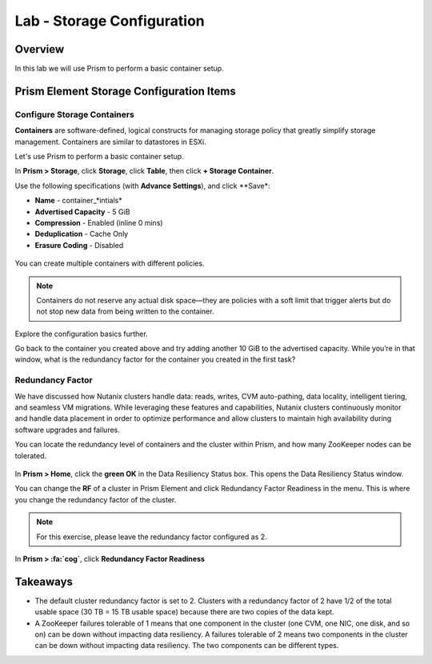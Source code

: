 .. _lab_storage_configuration:

---------------------------
Lab - Storage Configuration
---------------------------

Overview
++++++++

In this lab we will use Prism to perform a basic container setup.

Prism Element Storage Configuration Items
+++++++++++++++++++++++++++++++++++++++++

Configure Storage Containers
............................

**Containers** are software-defined, logical constructs for managing storage policy that greatly simplify storage management. Containers are similar to datastores in ESXi.

Let's use Prism to perform a basic container setup.

In **Prism > Storage**, click **Storage**, click **Table**, then click **+ Storage Container**.

Use the following specifications (with **Advance Settings**), and click **Save*:

- **Name** - container_*intials*
- **Advertised Capacity** - 5 GiB
- **Compression** - Enabled (inline 0 mins)
- **Deduplication** - Cache Only
- **Erasure Coding** - Disabled

.. figure:: images/storage_config_01.png

You can create multiple containers with different policies.

.. note::

  Containers do not reserve any actual disk space—they are policies with a soft limit that trigger alerts but do not stop new data from being written to the container.

Explore the configuration basics further.

Go back to the container you created above and try adding another 10 GiB to the advertised capacity. While you’re in that window, what is the redundancy factor for the container you created in the first task?

.. figure:: images/storage_config_02.png

Redundancy Factor
.................

We have discussed how Nutanix clusters handle data: reads, writes, CVM auto-pathing, data locality, intelligent tiering, and seamless VM migrations. While leveraging these features and capabilities, Nutanix clusters continuously monitor and handle data placement in order to optimize performance and allow clusters to maintain high availability during software upgrades and failures.

You can locate the redundancy level of containers and the cluster within Prism, and how many ZooKeeper nodes can be tolerated.

.. figure:: images/storage_config_03.png

In **Prism > Home**, click the **green OK** in the Data Resiliency Status box. This opens the Data Resiliency Status window.

You can change the **RF** of a cluster in Prism Element and click Redundancy Factor Readiness in the menu. This is where you change the redundancy factor of the cluster.

.. note::

  For this exercise, please leave the redundancy factor configured as 2.

In **Prism > :fa:`cog`**, click **Redundancy Factor Readiness**

Takeaways
+++++++++

- The default cluster redundancy factor is set to 2. Clusters with a redundancy factor of 2 have 1/2 of the total usable space (30 TB = 15 TB usable space) because there are two copies of the data kept.
- A ZooKeeper failures tolerable of 1 means that one component in the cluster (one CVM, one NIC, one disk, and so on) can be down without impacting data resiliency. A failures tolerable of 2 means two components in the cluster can be down without impacting data resiliency. The two components can be different types.
